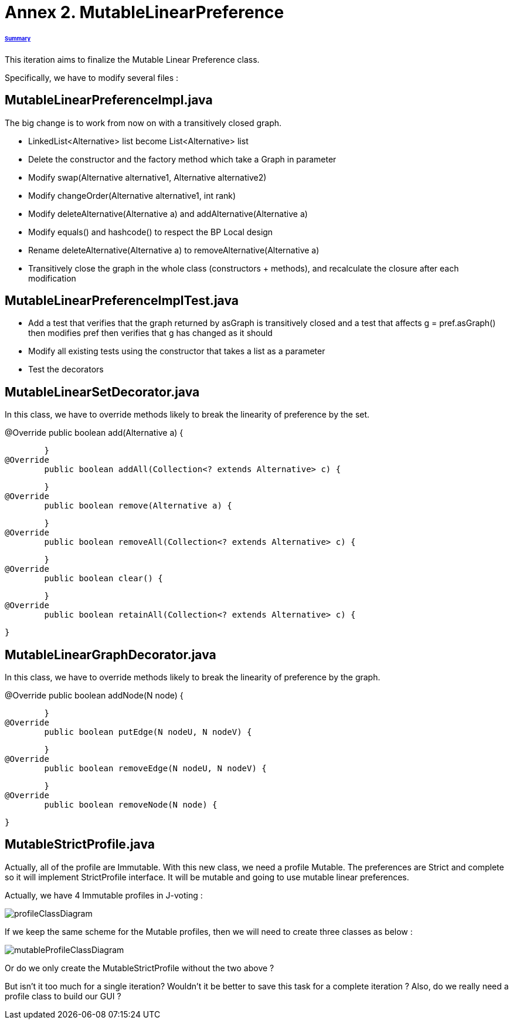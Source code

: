 = Annex 2. MutableLinearPreference

====== link:../README.adoc[Summary]

This iteration aims to finalize the Mutable Linear Preference class.

Specifically, we have to modify several files :

== MutableLinearPreferenceImpl.java

The big change is to work from now on with a transitively closed graph.

* LinkedList<Alternative> list become List<Alternative> list

* Delete the constructor and the factory method which take a Graph in parameter

* Modify swap(Alternative alternative1, Alternative alternative2)

* Modify changeOrder(Alternative alternative1, int rank)

* Modify deleteAlternative(Alternative a) and addAlternative(Alternative a)

* Modify equals() and hashcode() to respect the BP Local design

* Rename deleteAlternative(Alternative a) to removeAlternative(Alternative a)

* Transitively close the graph in the whole class (constructors + methods), and recalculate the closure after each modification

== MutableLinearPreferenceImplTest.java

* Add a test that verifies that the graph returned by asGraph is transitively closed and a test that affects g = pref.asGraph() then modifies pref then verifies that g has changed as it should

* Modify all existing tests using the constructor that takes a list as a parameter

* Test the decorators

== MutableLinearSetDecorator.java

In this class, we have to override methods likely to break the linearity of preference by the set.

@Override
	public boolean add(Alternative a) {
		
	}
@Override
	public boolean addAll(Collection<? extends Alternative> c) {
		
	}
@Override
	public boolean remove(Alternative a) {
		
	}
@Override
	public boolean removeAll(Collection<? extends Alternative> c) {
		
	}
@Override
	public boolean clear() {
		
	}
@Override
	public boolean retainAll(Collection<? extends Alternative> c) {
		
	}

== MutableLinearGraphDecorator.java

In this class, we have to override methods likely to break the linearity of preference by the graph.

@Override
	public boolean addNode(N node) {
		
	}
@Override
	public boolean putEdge(N nodeU, N nodeV) {
		
	}
@Override
	public boolean removeEdge(N nodeU, N nodeV) {
		
	}
@Override
	public boolean removeNode(N node) {
		
	}

== MutableStrictProfile.java

Actually, all of the profile are Immutable. With this new class, we need a profile Mutable. The preferences are Strict and complete so it will implement StrictProfile interface. It will be mutable and going to use mutable linear preferences.

Actually, we have 4 Immutable profiles in J-voting :

image:../assets/profileClassDiagram.png[profileClassDiagram]

If we keep the same scheme for the Mutable profiles, then we will need to create three classes as below :

image:../assets/mutableProfileClassDiagram.png[mutableProfileClassDiagram]

Or do we only create the MutableStrictProfile without the two above ?

But isn't it too much for a single iteration? Wouldn't it be better to save this task for a complete iteration ? Also, do we really need a profile class to build our GUI ?


 

